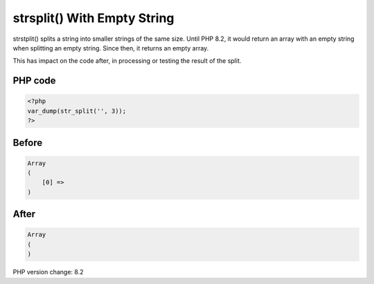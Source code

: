.. _`strsplit()-with-empty-string`:

strsplit() With Empty String
============================
strstplit() splits a string into smaller strings of the same size. Until PHP 8.2, it would return an array with an empty string when splitting an empty string. Since then, it returns an empty array.

This has impact on the code after, in processing or testing the result of the split. 

PHP code
________
.. code-block:: php

   <?php
   var_dump(str_split('', 3));
   ?>

Before
______
.. code-block:: output

   Array
   (
       [0] => 
   )

After
______
.. code-block:: output

   Array
   (
   )


PHP version change: 8.2

